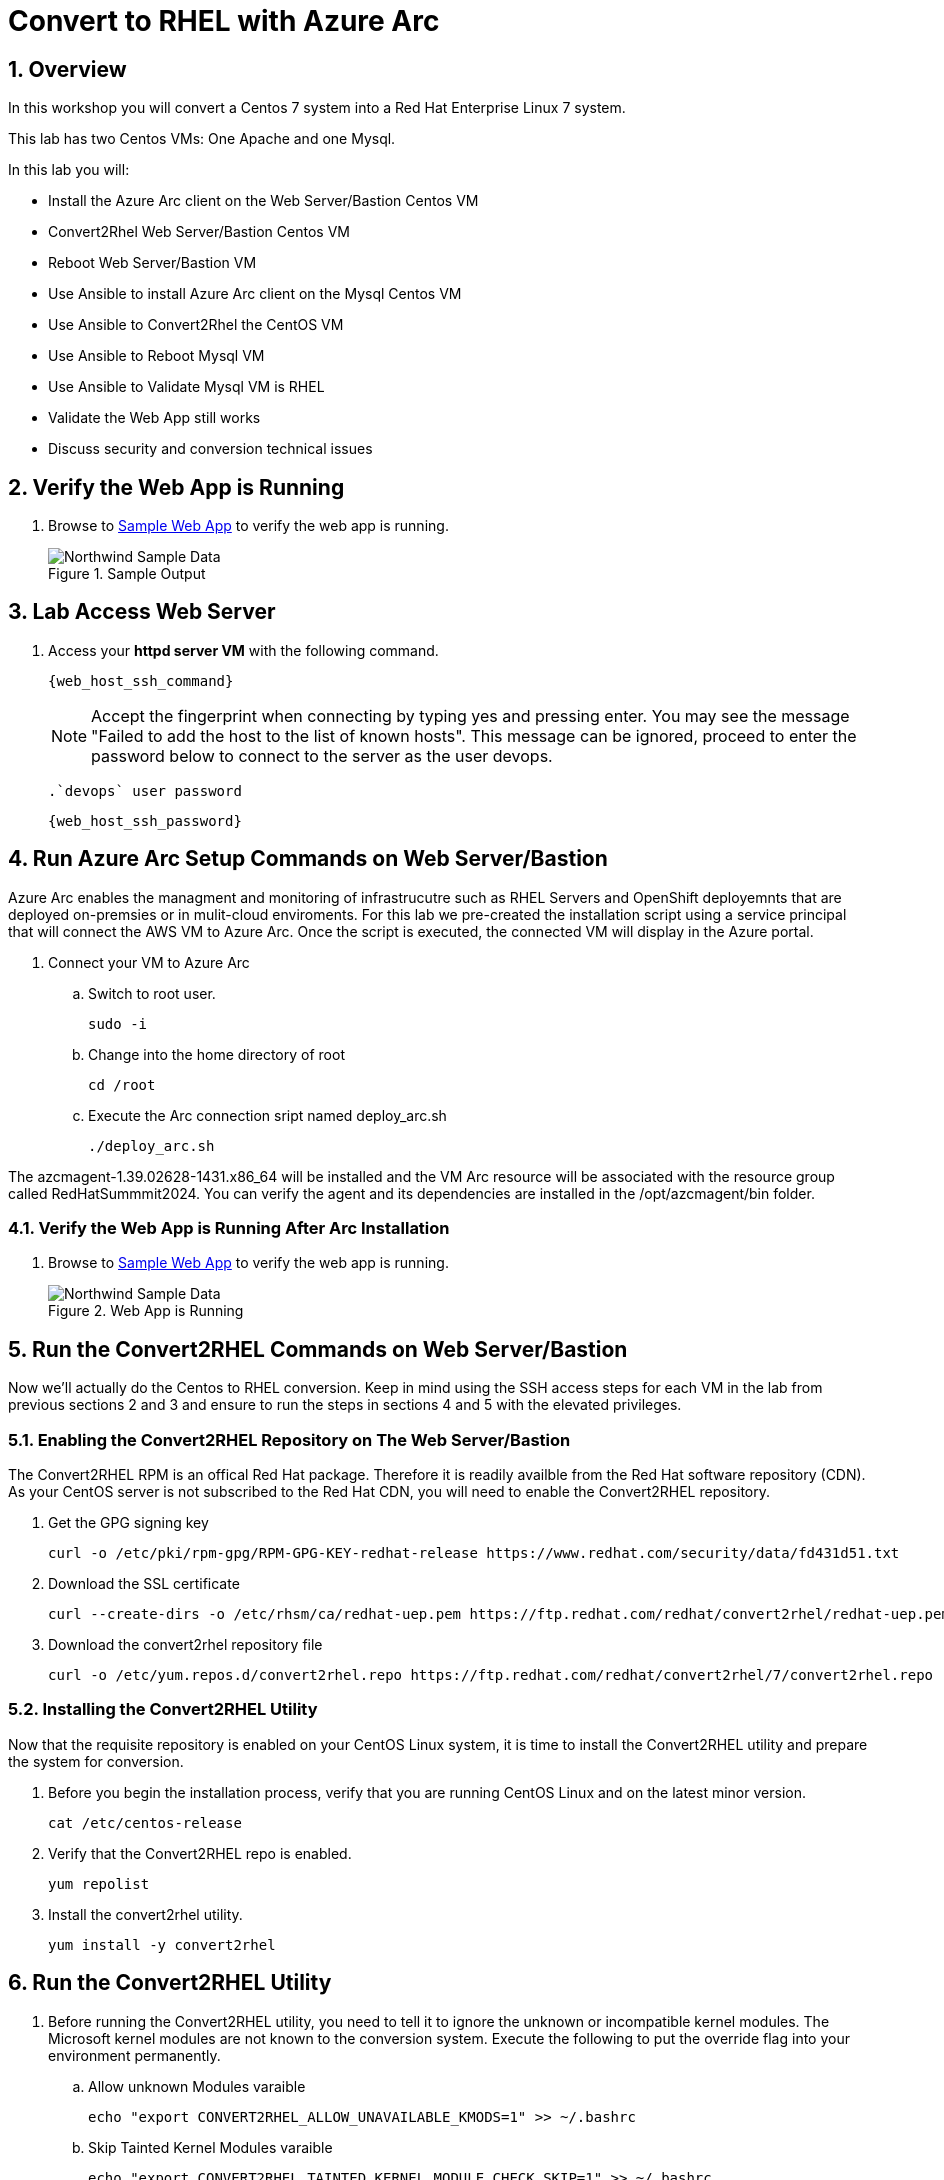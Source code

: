 :numbered:
:web_app: http://{web_app_url}

= Convert to RHEL with Azure Arc

== Overview
In this workshop you will convert a Centos 7 system into a Red Hat Enterprise Linux 7 system.

This lab has two Centos VMs: One Apache and one Mysql.

In this lab you will:

* Install the Azure Arc client on the Web Server/Bastion Centos VM
* Convert2Rhel Web Server/Bastion Centos VM
* Reboot Web Server/Bastion VM
* Use Ansible to install Azure Arc client on the Mysql Centos VM
* Use Ansible to Convert2Rhel the CentOS VM
* Use Ansible to Reboot Mysql VM
* Use Ansible to Validate Mysql VM is RHEL
* Validate the Web App still works
* Discuss security and conversion technical issues

== Verify the Web App is Running

. Browse to {web_app}[Sample Web App^] to verify the web app is running.
+
.Sample Output
+
image::Northwind_Sample_Data.jpg[align=center]

== Lab Access Web Server

. Access your *httpd server VM* with the following command.
+
[source,bash,subs="attributes",role=execute]
----
{web_host_ssh_command}
----
+

NOTE: Accept the fingerprint when connecting by typing yes and pressing enter. You may see the message "Failed to add the host to the list of known hosts". This message can be ignored, proceed to enter the password below to connect to the server as the user devops.

  .`devops` user password
[source,bash,subs="attributes",role=execute]
----
{web_host_ssh_password}
----

== Run Azure Arc Setup Commands on Web Server/Bastion

Azure Arc enables the managment and monitoring of infrastrucutre such as RHEL Servers and OpenShift deployemnts that are deployed on-premsies or in mulit-cloud enviroments.
For this lab we pre-created the installation script using a service principal that will connect the AWS VM to Azure Arc.
Once the script is executed, the connected VM will display in the Azure portal.

. Connect your VM to Azure Arc
+
.. Switch to root user.
+
[source,bash,role=execute]
----
sudo -i
----

.. Change into the home directory of root
+
[source,bash,role=execute]
----
cd /root
----

.. Execute the Arc connection sript named deploy_arc.sh
+
[source,bash,role=execute]
----
./deploy_arc.sh
----

The azcmagent-1.39.02628-1431.x86_64 will be installed and the VM Arc resource will be associated with the resource group called RedHatSummmit2024.
You can verify the agent and its dependencies are installed in the /opt/azcmagent/bin folder.

=== Verify the Web App is Running After Arc Installation

. Browse to {web_app}[Sample Web App^] to verify the web app is running.
+
.Web App is Running
+
image::Northwind_Sample_Data.jpg[align=center]

== Run the Convert2RHEL Commands on Web Server/Bastion

Now we'll actually do the Centos to RHEL conversion. Keep in mind using the SSH access steps for each VM in the lab from previous sections 2 and 3 and ensure to run the steps in sections 4 and 5 with the elevated privileges.

=== Enabling the Convert2RHEL Repository on The Web Server/Bastion

The Convert2RHEL RPM is an offical Red Hat package.
Therefore it is readily availble from the Red Hat software repository (CDN).
As your CentOS server is not subscribed to the Red Hat CDN, you will need to enable the Convert2RHEL repository.

. Get the GPG signing key
+
[source,bash,role=execute]
----
curl -o /etc/pki/rpm-gpg/RPM-GPG-KEY-redhat-release https://www.redhat.com/security/data/fd431d51.txt
----

. Download the SSL certificate
+
[source,bash,role=execute]
----
curl --create-dirs -o /etc/rhsm/ca/redhat-uep.pem https://ftp.redhat.com/redhat/convert2rhel/redhat-uep.pem
----

. Download the convert2rhel repository file
+
[source,bash,role=execute]
----
curl -o /etc/yum.repos.d/convert2rhel.repo https://ftp.redhat.com/redhat/convert2rhel/7/convert2rhel.repo
----

=== Installing the Convert2RHEL Utility

Now that the requisite repository is enabled on your CentOS Linux system, it is time to install the Convert2RHEL utility and prepare the system for conversion.

. Before you begin the installation process, verify that you are running CentOS Linux and on the latest minor version.
+
[source,bash,role=execute]
----
cat /etc/centos-release
----

. Verify that the Convert2RHEL repo is enabled.
+
[source,bash,role=execute]
----
yum repolist
----

. Install the convert2rhel utility.
+
[source,bash,role=execute]
----
yum install -y convert2rhel
----

== Run the Convert2RHEL Utility

. Before running the Convert2RHEL utility, you need to tell it to ignore the unknown or incompatible kernel modules.
The Microsoft kernel modules are not known to the conversion system.
Execute the following to put the override flag into your environment permanently.
.. Allow unknown Modules varaible
+
[source,bash,role=execute]
----
echo "export CONVERT2RHEL_ALLOW_UNAVAILABLE_KMODS=1" >> ~/.bashrc
----

.. Skip Tainted Kernel Modules varaible
+
[source,bash,role=execute]
----
echo "export CONVERT2RHEL_TAINTED_KERNEL_MODULE_CHECK_SKIP=1" >> ~/.bashrc
----

.. Skip Kernel Currencey Check varaible
+
[source,bash,role=execute]
----
echo "export CONVERT2RHEL_SKIP_KERNEL_CURRENCY_CHECK=1" >> ~/.bashrc
----

.. Skip Outdated Package Check varaible
+
[source,bash,role=execute]
----
echo "export CONVERT2RHEL_OUTDATED_PACKAGE_CHECK_SKIP=1" >> ~/.bashrc
----

.. Now Load the variable(s) into the active shell
+
[source,bash,role=execute]
----
source ~/.bashrc
----

. In order to automate this process, you need to use activation key in the conversion command.
+
[source,bash,role=execute]
----
convert2rhel --org 12451665 --activationkey convert2rhel -y
----
+
NOTE: This process takes some time!
The above process ask to confirm at several steps.
Adding a `-y` as an argument will automate the input.

. Now that the conversion has been deployed successfully, you will need to reboot the system in order to put the changes into effect.
Reboot is required because the system is now running a Red Hat Enterprise Linux Kernel `kernel-3.10.0-1160.118.1.el7.x86_64`

+
[source,bash,role=execute]
----
reboot
----
+
NOTE: Your connection to the bastion will drop.
After a few minutes, the VM should be up again.
Try to connect again.

. Access your *httpd server/bastion VM* with the following command.
+
[source,bash,subs="attributes",role=execute]
----
{web_host_ssh_command}
----
+
.`devops` user password
[source,bash,subs="attributes",role=execute]
----
{web_host_ssh_password}
----

. Verify the system is running on Red Hat Enterprise Linux.
+
[source,bash,role=execute]
----
cat /etc/redhat-release
----

. Verify that the necessary Red Hat repositories are enabled.
Also, note that none of the old CentOS repos are available.
+
[source,bash,role=execute]
----
yum repolist
----

. Now you can review the logs from the conversion itself.
+
[source,bash,role=execute]
----
less /var/log/convert2rhel/convert2rhel.log
----

. Verify the Web Application still functions by browsing to {web_app}[Sample Web App^] to verify the web app is running.
+
.Sample App still running after convert2rhel
+
image::Northwind_Sample_Data.jpg[]

== Remote Convert to RHEL: Convert the MySQL Host

. Install EPEL and Ansible on Web Server/Bastion
+
[source,bash,role=execute]
----
yum install https://dl.fedoraproject.org/pub/epel/epel-release-latest-7.noarch.rpm -y
yum install -y ansible tmux
----

. Start `tmux` so your session doesn't detach
+
[source,bash,role=execute]
----
tmux
----

. Run the playbook to set up Arc on the Mysql host
+
[source,bash,role=execute]
----
ansible-playbook -v deploy_arc.yaml
----

. Run the playbook to Convert to RHEL the Mysql host
+
[source,bash,role=execute]
----
ansible-playbook -v convert_to_rhel.yaml
----
+
NOTE: This takes just over 15 mintues.
Keep aware of the job, and make sure that the terminal doesn't disconnect.
It shouldn't, but you never know.

== Congratulations!

You have converted from Centos to RHEL, and it's displayed in Arc on the instructors main screen.

. Optional Lab
+
Log into Azure portal.
+
NOTE: In order to log into the Azure portal, you will need user credentials which you can obtain from lab instructors.
+
. Logging into the Azure portal requires the use of Azure Authenticator which can be installed on your mobile device.
. Once logged into the Azure portal you can navigate to a few key areas
+
* Arc resource blade and find the Infrastructure section and click on Machines to find your VM's connected via Azure Arc
+
image::Azure_Arc_Portal_A.png[align=center]
+
* Once you have chosen a specfic VM from the Mahcines list, you can deploy additional extentions sush as Custom Script Extenstion for Linux, assign polices to the VM, or enable Monitor insights which will allow you to view and create reports such as VM performance and workload networkign mapping.
+
image::Azure_Arc_Portal_B.png[align=center]

== Notes from the Field

Convert2Rhel can fail to complete for a varity of reasons, such as 3rd party packages which are not offically supported by Red Hat. In some cases there will be just a simple warning that a specfic package will not be replaced during the conversion process and the converion process will still complete. It is recommneded to check to see if the package that was skipped to ensure proper operation after the conversion and the kernel is updated and loaded.

In other cases the conversion process will initiate a roll back to the state it was before running the conversion. In these cases, you will need to either remidiate the issue such as removing the package, unloading the module from starting or changing enviromental variables that will skip the process in the conversion process.

The most common enviromental variables (Note not recommended for production systems):

** Solution 1: `echo "export CONVERT2RHEL_ALLOW_UNAVAILABLE_KMODS=1" >> ~/.bashrc; source ~/.bashrc`
** Solution 2: `echo "export CONVERT2RHEL_TAINTED_KERNEL_MODULE_CHECK_SKIP=1" >> ~/.bashrc; source ~/.bashrc`
** Solution 3: `echo "export CONVERT2RHEL_SKIP_KERNEL_CURRENCY_CHECK=1" >> ~/.bashrc; source ~/.bashrc`
** Solution 4: `echo "export CONVERT2RHEL_OUTDATED_PACKAGE_CHECK_SKIP=1" >> ~/.bashrc; source ~/.bashrc`
